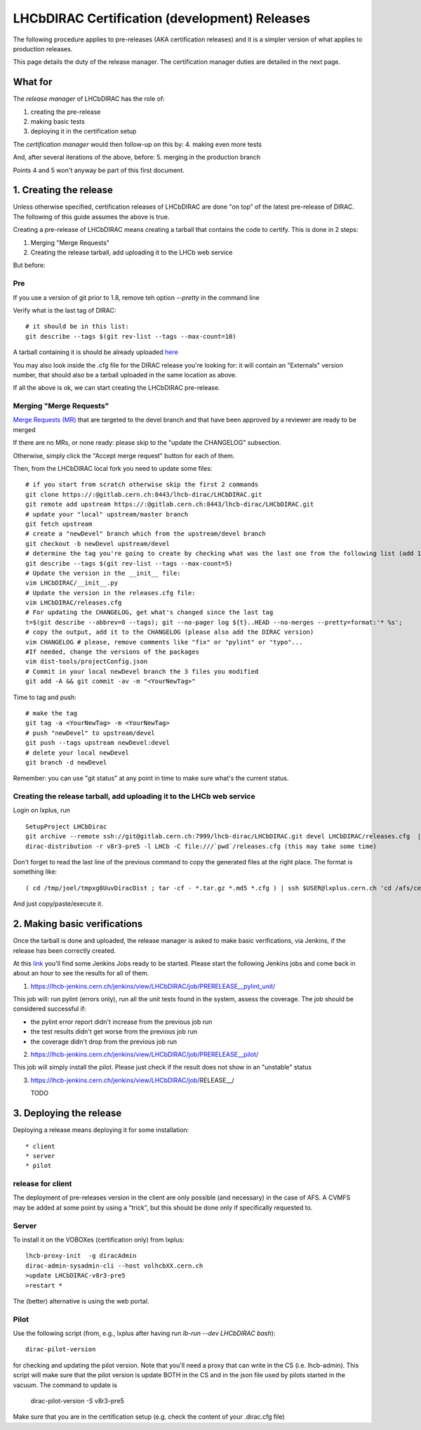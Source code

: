 ======================================================
LHCbDIRAC Certification (development) Releases
======================================================

The following procedure applies to pre-releases (AKA certification releases) 
and it is a simpler version of what applies to production releases. 

This page details the duty of the release manager. 
The certification manager duties are detailed in the next page.


What for
====================

The *release manager* of LHCbDIRAC has the role of:

1. creating the pre-release
2. making basic tests
3. deploying it in the certification setup

The *certification manager* would then follow-up on this by:
4. making even more tests

And, after several iterations of the above, before:
5. merging in the production branch

Points 4 and 5 won't anyway be part of this first document.


1. Creating the release
=======================

Unless otherwise specified, certification releases of LHCbDIRAC are done "on top" of the latest pre-release of DIRAC.
The following of this guide assumes the above is true.

Creating a pre-release of LHCbDIRAC means creating a tarball that contains the code to certify. This is done in 2 steps:

1. Merging "Merge Requests"
2. Creating the release tarball, add uploading it to the LHCb web service

But before:

Pre
```

If you use a version of git prior to 1.8, remove teh option *--pretty* in the command line

Verify what is the last tag of DIRAC::

  # it should be in this list:
  git describe --tags $(git rev-list --tags --max-count=10)

A tarball containing it is should be already
uploaded `here <http://lhcbproject.web.cern.ch/lhcbproject/dist/Dirac_project/installSource/>`_

You may also look inside the .cfg file for the DIRAC release you're looking for: it will contain an "Externals" version number,
that should also be a tarball uploaded in the same location as above.

If all the above is ok, we can start creating the LHCbDIRAC pre-release.


Merging "Merge Requests"
````````````````````````

`Merge Requests (MR) <https://gitlab.cern.ch/lhcb-dirac/LHCbDIRAC/merge_requests>`_ that are targeted to the devel branch
and that have been approved by a reviewer are ready to be merged

If there are no MRs, or none ready: please skip to the "update the CHANGELOG" subsection.

Otherwise, simply click the "Accept merge request" button for each of them.

Then, from the LHCbDIRAC local fork you need to update some files::

  # if you start from scratch otherwise skip the first 2 commands
  git clone https://:@gitlab.cern.ch:8443/lhcb-dirac/LHCbDIRAC.git
  git remote add upstream https://:@gitlab.cern.ch:8443/lhcb-dirac/LHCbDIRAC.git
  # update your "local" upstream/master branch
  git fetch upstream
  # create a "newDevel" branch which from the upstream/devel branch
  git checkout -b newDevel upstream/devel
  # determine the tag you're going to create by checking what was the last one from the following list (add 1 to the "p"):
  git describe --tags $(git rev-list --tags --max-count=5)
  # Update the version in the __init__ file:
  vim LHCbDIRAC/__init__.py
  # Update the version in the releases.cfg file:
  vim LHCbDIRAC/releases.cfg
  # For updating the CHANGELOG, get what's changed since the last tag
  t=$(git describe --abbrev=0 --tags); git --no-pager log ${t}..HEAD --no-merges --pretty=format:'* %s';
  # copy the output, add it to the CHANGELOG (please also add the DIRAC version)
  vim CHANGELOG # please, remove comments like "fix" or "pylint" or "typo"...
  #If needed, change the versions of the packages  
  vim dist-tools/projectConfig.json
  # Commit in your local newDevel branch the 3 files you modified
  git add -A && git commit -av -m "<YourNewTag>"


Time to tag and push::

  # make the tag
  git tag -a <YourNewTag> -m <YourNewTag>
  # push "newDevel" to upstream/devel
  git push --tags upstream newDevel:devel
  # delete your local newDevel
  git branch -d newDevel


Remember: you can use "git status" at any point in time to make sure what's the current status.



Creating the release tarball, add uploading it to the LHCb web service
```````````````````````````````````````````````````````````````````````
Login on lxplus, run ::

  SetupProject LHCbDirac
  git archive --remote ssh://git@gitlab.cern.ch:7999/lhcb-dirac/LHCbDIRAC.git devel LHCbDIRAC/releases.cfg  | tar -x -v -f - --transform 's|^LHCbDIRAC/||' LHCbDIRAC/releases.cfg
  dirac-distribution -r v8r3-pre5 -l LHCb -C file:///`pwd`/releases.cfg (this may take some time)

Don't forget to read the last line of the previous command to copy the generated files at the right place. The format is something like::

  ( cd /tmp/joel/tmpxg8UuvDiracDist ; tar -cf - *.tar.gz *.md5 *.cfg ) | ssh $USER@lxplus.cern.ch 'cd /afs/cern.ch/lhcb/distribution/DIRAC3/tars &&  tar -xvf - && ls *.tar.gz > tars.list'

And just copy/paste/execute it.




2. Making basic verifications
==============================

Once the tarball is done and uploaded, the release manager is asked to make basic verifications, via Jenkins,
if the release has been correctly created.

At this `link <https://lhcb-jenkins.cern.ch/jenkins/view/LHCbDIRAC/>`_ you'll find some Jenkins Jobs ready to be started.
Please start the following Jenkins jobs and come back in about an hour to see the results for all of them.

1. https://lhcb-jenkins.cern.ch/jenkins/view/LHCbDIRAC/job/PRERELEASE__pylint_unit/

This job will: run pylint (errors only), run all the unit tests found in the system, assess the coverage.
The job should be considered successful if:

- the pylint error report didn't increase from the previous job run
- the test results didn't get worse from the previous job run
- the coverage didn't drop from the previous job run


2. https://lhcb-jenkins.cern.ch/jenkins/view/LHCbDIRAC/job/PRERELEASE__pilot/

This job will simply install the pilot. Please just check if the result does not show in an "unstable" status


3. https://lhcb-jenkins.cern.ch/jenkins/view/LHCbDIRAC/job/RELEASE__/

   TODO


3. Deploying the release
==========================

Deploying a release means deploying it for some installation::

* client
* server
* pilot


release for client
`````````````````````

The deployment of pre-releases version in the client are only possible (and necessary) in the case of AFS. 
A CVMFS may be added at some point by using a "trick", but this should be done only if specifically requested to.



Server
```````

To install it on the VOBOXes (certification only) from lxplus::

  lhcb-proxy-init  -g diracAdmin
  dirac-admin-sysadmin-cli --host volhcbXX.cern.ch
  >update LHCbDIRAC-v8r3-pre5
  >restart *

The (better) alternative is using the web portal.



Pilot
``````

Use the following script (from, e.g., lxplus after having run `lb-run --dev LHCbDIRAC bash`)::

  dirac-pilot-version

for checking and updating the pilot version. Note that you'll need a proxy that can write in the CS (i.e. lhcb-admin). 
This script will make sure that the pilot version is update BOTH in the CS and in the json file used by pilots started in the vacuum. The command to update is 
  dirac-pilot-version -S v8r3-pre5

Make sure that you are in the certification setup (e.g. check the content of your .dirac.cfg file)

